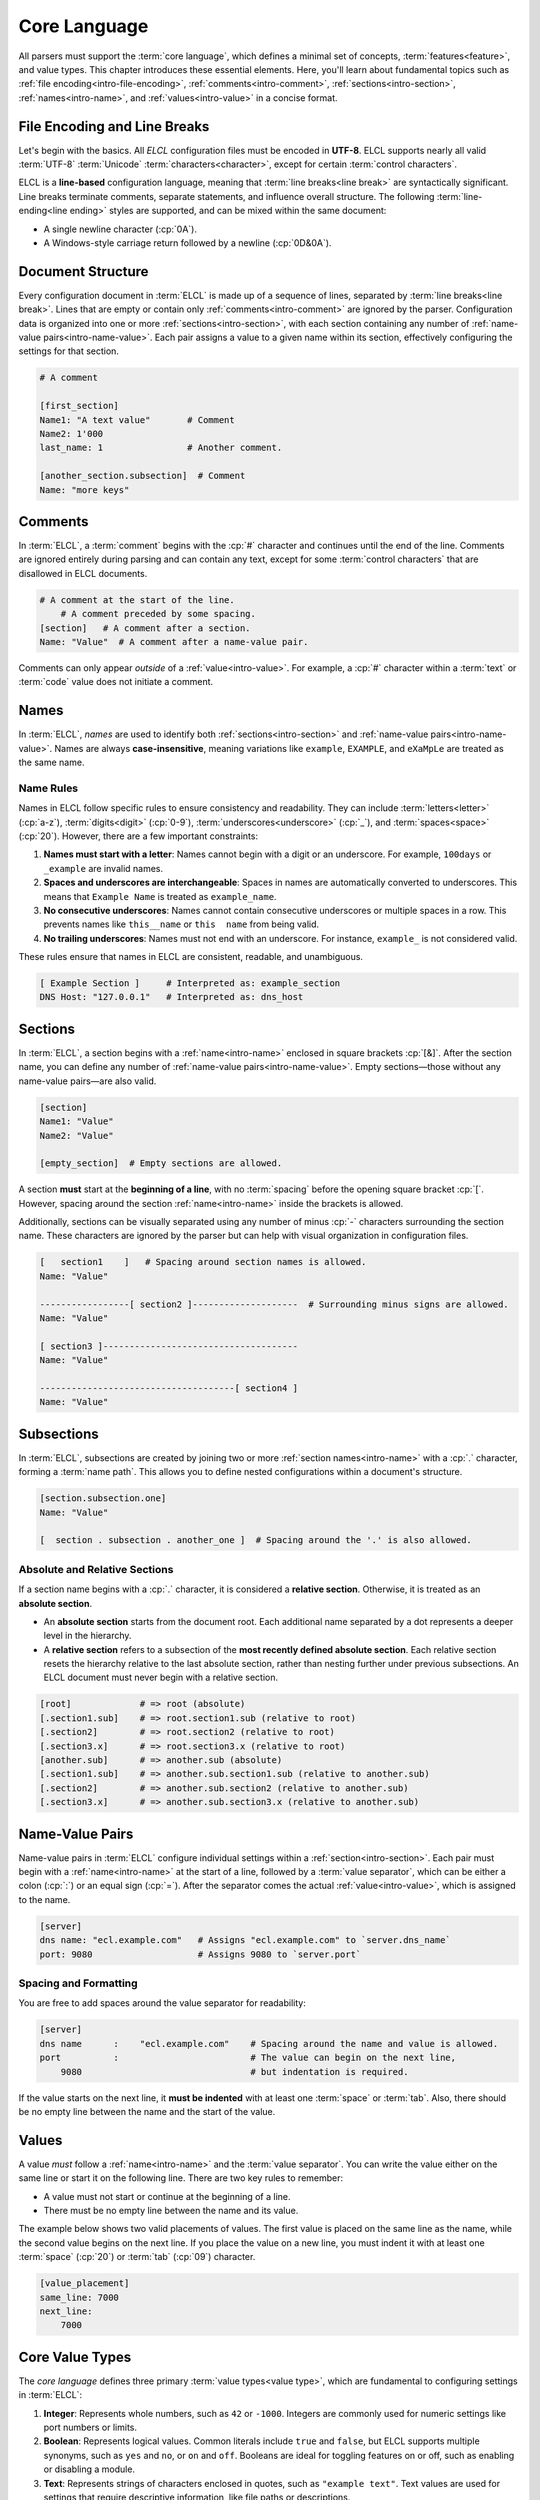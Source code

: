 ..
    Copyright (c) 2024 Erbsland DEV. https://erbsland.dev
    SPDX-License-Identifier: Apache-2.0

.. _intro-core:
.. index::
    single: Core Language

=============
Core Language
=============

All parsers must support the :term:`core language`, which defines a minimal set of concepts, :term:`features<feature>`, and value types. This chapter introduces these essential elements. Here, you'll learn about fundamental topics such as :ref:`file encoding<intro-file-encoding>`, :ref:`comments<intro-comment>`, :ref:`sections<intro-section>`, :ref:`names<intro-name>`, and :ref:`values<intro-value>` in a concise format.


.. _intro-file-encoding:
.. index::
    single: File Encoding
    single: Line Breaks

File Encoding and Line Breaks
=============================

Let's begin with the basics. All *ELCL* configuration files must be encoded in **UTF-8**. ELCL supports nearly all valid :term:`UTF-8` :term:`Unicode` :term:`characters<character>`, except for certain :term:`control characters`.

ELCL is a **line-based** configuration language, meaning that :term:`line breaks<line break>` are syntactically significant. Line breaks terminate comments, separate statements, and influence overall structure. The following :term:`line-ending<line ending>` styles are supported, and can be mixed within the same document:

* A single newline character (:cp:`0A`).
* A Windows-style carriage return followed by a newline (:cp:`0D&0A`).


.. _intro-document-structure:
.. index::
    single: Document Structure
    single: Structure
    single: Document

Document Structure
==================

Every configuration document in :term:`ELCL` is made up of a sequence of lines, separated by :term:`line breaks<line break>`. Lines that are empty or contain only :ref:`comments<intro-comment>` are ignored by the parser. Configuration data is organized into one or more :ref:`sections<intro-section>`, with each section containing any number of :ref:`name-value pairs<intro-name-value>`. Each pair assigns a value to a given name within its section, effectively configuring the settings for that section.

.. code-block:: erbsland-conf

    # A comment

    [first_section]
    Name1: "A text value"       # Comment
    Name2: 1'000
    last_name: 1                # Another comment.

    [another_section.subsection]  # Comment
    Name: "more keys"

.. figure:: /images/intro_main_structure_simplified.svg
    :width: 100%


.. _intro-comment:
.. index::
    single: Comment

Comments
========

In :term:`ELCL`, a :term:`comment` begins with the :cp:`#` character and continues until the end of the line. Comments are ignored entirely during parsing and can contain any text, except for some :term:`control characters` that are disallowed in ELCL documents.

.. code-block:: erbsland-conf

    # A comment at the start of the line.
        # A comment preceded by some spacing.
    [section]   # A comment after a section.
    Name: "Value"  # A comment after a name-value pair.

Comments can only appear *outside* of a :ref:`value<intro-value>`. For example, a :cp:`#` character within a :term:`text` or :term:`code` value does not initiate a comment.


.. _intro-name:
.. index::
    single: Name
    single: Case-Sensitivity

Names
=====

In :term:`ELCL`, *names* are used to identify both :ref:`sections<intro-section>` and :ref:`name-value pairs<intro-name-value>`. Names are always **case-insensitive**, meaning variations like ``example``, ``EXAMPLE``, and ``eXaMpLe`` are treated as the same name.

Name Rules
----------

Names in ELCL follow specific rules to ensure consistency and readability. They can include :term:`letters<letter>` (:cp:`a-z`), :term:`digits<digit>` (:cp:`0-9`), :term:`underscores<underscore>` (:cp:`_`), and :term:`spaces<space>` (:cp:`20`). However, there are a few important constraints:

1. **Names must start with a letter**: Names cannot begin with a digit or an underscore. For example, ``100days`` or ``_example`` are invalid names.
2. **Spaces and underscores are interchangeable**: Spaces in names are automatically converted to underscores. This means that ``Example Name`` is treated as ``example_name``.
3. **No consecutive underscores**: Names cannot contain consecutive underscores or multiple spaces in a row. This prevents names like ``this__name`` or ``this  name`` from being valid.
4. **No trailing underscores**: Names must not end with an underscore. For instance, ``example_`` is not considered valid.

These rules ensure that names in ELCL are consistent, readable, and unambiguous.

.. code-block:: erbsland-conf

    [ Example Section ]     # Interpreted as: example_section
    DNS Host: "127.0.0.1"   # Interpreted as: dns_host


.. _intro-section:
.. index::
    single: Section

Sections
========

In :term:`ELCL`, a section begins with a :ref:`name<intro-name>` enclosed in square brackets :cp:`[&]`. After the section name, you can define any number of :ref:`name-value pairs<intro-name-value>`. Empty sections—those without any name-value pairs—are also valid.

.. code-block:: erbsland-conf

    [section]
    Name1: "Value"
    Name2: "Value"

    [empty_section]  # Empty sections are allowed.

A section **must** start at the **beginning of a line**, with no :term:`spacing` before the opening square bracket :cp:`[`. However, spacing around the section :ref:`name<intro-name>` inside the brackets is allowed.

Additionally, sections can be visually separated using any number of minus :cp:`-` characters surrounding the section name. These characters are ignored by the parser but can help with visual organization in configuration files.

.. code-block:: erbsland-conf

    [   section1    ]   # Spacing around section names is allowed.
    Name: "Value"

    -----------------[ section2 ]--------------------  # Surrounding minus signs are allowed.
    Name: "Value"

    [ section3 ]-------------------------------------
    Name: "Value"

    -------------------------------------[ section4 ]
    Name: "Value"


.. _intro-subsection:
.. index::
    single: Subsection

Subsections
===========

In :term:`ELCL`, subsections are created by joining two or more :ref:`section names<intro-name>` with a :cp:`.` character, forming a :term:`name path`. This allows you to define nested configurations within a document's structure.

.. code-block:: erbsland-conf

    [section.subsection.one]
    Name: "Value"

    [  section . subsection . another_one ]  # Spacing around the '.' is also allowed.

Absolute and Relative Sections
------------------------------

If a section name begins with a :cp:`.` character, it is considered a **relative section**. Otherwise, it is treated as an **absolute section**.

- An **absolute section** starts from the document root. Each additional name separated by a dot represents a deeper level in the hierarchy.
- A **relative section** refers to a subsection of the **most recently defined absolute section**. Each relative section resets the hierarchy relative to the last absolute section, rather than nesting further under previous subsections. An ELCL document must never begin with a relative section.

.. code-block:: erbsland-conf

    [root]             # => root (absolute)
    [.section1.sub]    # => root.section1.sub (relative to root)
    [.section2]        # => root.section2 (relative to root)
    [.section3.x]      # => root.section3.x (relative to root)
    [another.sub]      # => another.sub (absolute)
    [.section1.sub]    # => another.sub.section1.sub (relative to another.sub)
    [.section2]        # => another.sub.section2 (relative to another.sub)
    [.section3.x]      # => another.sub.section3.x (relative to another.sub)


.. _intro-name-value:
.. index::
    single: Name-Value Pairs
    single: Pair

Name-Value Pairs
================

Name-value pairs in :term:`ELCL` configure individual settings within a :ref:`section<intro-section>`. Each pair must begin with a :ref:`name<intro-name>` at the start of a line, followed by a :term:`value separator`, which can be either a colon (:cp:`:`) or an equal sign (:cp:`=`). After the separator comes the actual :ref:`value<intro-value>`, which is assigned to the name.

.. code-block:: erbsland-conf

    [server]
    dns name: "ecl.example.com"   # Assigns "ecl.example.com" to `server.dns_name`
    port: 9080                    # Assigns 9080 to `server.port`

Spacing and Formatting
----------------------

You are free to add spaces around the value separator for readability:

.. code-block:: erbsland-conf

    [server]
    dns name      :    "ecl.example.com"    # Spacing around the name and value is allowed.
    port          :                         # The value can begin on the next line,
        9080                                # but indentation is required.

If the value starts on the next line, it **must be indented** with at least one :term:`space` or :term:`tab`. Also, there should be no empty line between the name and the start of the value.

.. figure:: /images/intro_section_name_value.svg
    :width: 100%


.. _intro-value:
.. index::
    single: Value

Values
======

A value *must* follow a :ref:`name<intro-name>` and the :term:`value separator`. You can write the value either on the same line or start it on the following line. There are two key rules to remember:

* A value must not start or continue at the beginning of a line.
* There must be no empty line between the name and its value.

The example below shows two valid placements of values. The first value is placed on the same line as the name, while the second value begins on the next line. If you place the value on a new line, you must indent it with at least one :term:`space` (:cp:`20`) or :term:`tab` (:cp:`09`) character.

.. code-block:: erbsland-conf

    [value_placement]
    same_line: 7000
    next_line:
        7000


.. index::
    single: Value Type

Core Value Types
================

The *core language* defines three primary :term:`value types<value type>`, which are fundamental to configuring settings in :term:`ELCL`:

1. **Integer**: Represents whole numbers, such as ``42`` or ``-1000``. Integers are commonly used for numeric settings like port numbers or limits.
2. **Boolean**: Represents logical values. Common literals include ``true`` and ``false``, but ELCL supports multiple synonyms, such as ``yes`` and ``no``, or ``on`` and ``off``. Booleans are ideal for toggling features on or off, such as enabling or disabling a module.
3. **Text**: Represents strings of characters enclosed in quotes, such as ``"example text"``. Text values are used for settings that require descriptive information, like file paths or descriptions.

While these are the core value types, ELCL also supports additional types that extend its capabilities beyond the core language. These extended types will be discussed in detail in later sections.

.. index::
    single: Value Format

Value Formats
-------------

Each value type supports various :term:`formats<value format>`, offering flexibility in how values can be represented in configuration files. For example, an integer can be written as a decimal, hexadecimal, or even using digit grouping, depending on the allowed formats.

These formats provide multiple ways to represent the same value type, making ELCL adaptable to different scenarios and user preferences.


.. _intro-integer:
.. index::
    single: Integer

Integer Values
==============

An integer value in :term:`ELCL` represents a whole positive or negative number. It can be written in decimal, hexadecimal, or binary format. Consider the following examples:

.. code-block:: erbsland-conf

    [integer_values]
    decimal     : -12'000'000
    hexadecimal : 0xAC12'08CD
    binary      : 0b10100100'00010101

Decimal Format
--------------

Numbers without any prefix are interpreted as decimal values. For example, ``120`` is a regular decimal number. Note that ELCL does not support an octal number format, so avoid leading zeros (e.g., ``0120``) to prevent confusion, as they might be misinterpreted as octal in other contexts.

.. code-block:: erbsland-conf

    [decimal_numbers]
    value a: 0                # Zero value
    value b: 12'000           # Positive decimal value with separators
    value c: -987654321       # Negative decimal value

Hexadecimal Format
------------------

Numbers prefixed with `0x` are treated as hexadecimal values. In this format, you can use both lower-case and upper-case letters :cp:`a-f` interchangeably, as ELCL is case-insensitive. Leading zeros are allowed, but the total number of digits must not exceed the parser's limit, typically 16 digits.

.. code-block:: erbsland-conf

    [hexadecimal_numbers]
    value a: 0x0                 # Zero value
    value b: 0x2ee0              # Positive hexadecimal value
    value c: -0x3ADE'68B1        # Negative hexadecimal value with separators

Binary Format
-------------

Numbers prefixed with `0b` are interpreted as binary values, consisting only of the digits :cp:`0` and :cp:`1`. Leading zeros are also permitted. Binary numbers are right-aligned, meaning the last digit always represents the least significant bit.

.. code-block:: erbsland-conf

    [binary_numbers]
    value a: 0b0                   # Zero value
    value b: 0b00101110'11100000   # Positive binary value with separators
    #        ↓ Negative binary value with separators
    value c: -0b111010'11011110'01101000'10110001

Negative and Positive Numbers
-----------------------------

Any of these formats can represent negative numbers by prefixing the value with a minus sign (:cp:`-`). For example, ``-0x1A`` and ``-42`` are valid negative hexadecimal and decimal values, respectively. Note that setting the most significant bit (the leftmost bit) in binary format results in a negative value when interpreted as a signed integer. Also, it is possible to explicitly prefix any number with a plus sign (:cp:`+`).

The four values in the following example represent the same negative integer using different formats:

.. code-block:: erbsland-conf

    [negative_numbers]
    value a: -987'654'321                          # Decimal format
    value b: -0x3ADE68B1                           # Hexadecimal format
    value c: -0b111010'11011110'01101000'10110001  # Binary format
    #        ↓ Long binary format (negative 64-bit value)
    value d: 0b11111111'11111111'11111111'11111111'11000101'00100001'10010111'01001111

Digit Separators
----------------

To enhance readability, you can use a digit separator :cp:`'` between digits in any number format. For instance, ``12'345'678`` or ``0xAC12'08CD`` are valid uses. However, there are some restrictions:

* Separators must be placed between digits only, not at the beginning or end of a number.
* Consecutive separators (e.g., ``12''345``) are not allowed.

By following these rules, you can format numbers in a way that is both flexible and clear, making your configurations easier to read and understand.


.. _intro-boolean:
.. index::
    single: Boolean

Boolean Values
==============

Boolean values represent two possible states, typically ``true`` or ``false``. They are ideal for toggling features, enabling or disabling functionalities, or providing affirmative or negative responses to configuration options. To improve readability, :term:`ELCL` offers several synonyms for "true" and "false" that can be used interchangeably.

ELCL is also :term:`case-insensitive`, meaning there is no difference between ``true``, ``True``, ``TRUE``, or even ``tRuE``—all are interpreted as the same value.

.. code-block:: erbsland-conf

    [boolean_values]
    ecl_is_nice: true        # True using lowercase
    light: Off               # False using a synonym
    motor: ENABLED           # True using uppercase synonym
    stop_now: yes            # True using another synonym

Boolean Synonyms
----------------

The table below lists all the boolean literals recognized by ELCL. You can use any of these for a true or false value, based on your preference.

.. list-table::
    :align: center
    :header-rows: 1
    :widths: 25 25

    *   - :text-code:`True`
        - :text-code:`False`
    *   - :text-code:`Yes`
        - :text-code:`No`
    *   - :text-code:`On`
        - :text-code:`Off`
    *   - :text-code:`Enabled`
        - :text-code:`Disabled`


.. _intro-text:
.. index::
    single: Text

Text Values
===========

The third core value type in :term:`ELCL` is text. Text values are enclosed in double quotes (:cp:`"`). They are used for storing strings of characters, which can include almost any :term:`Unicode` character, making them ideal for representing descriptive or freeform information.

.. code-block:: erbsland-conf

    [text_values]
    value a: ""                        # An empty text
    value b: "Text can be anything"    # A basic text value
    value c: "    Spaces    are    preserved   "  # Text with preserved spaces

The core language supports only single-line text values, as shown above. Multi-line text values are also available in ELCL and will be covered in a later section.

Text Content Restrictions
-------------------------

You can use almost any :term:`Unicode` character in text values, except for the following:

* :term:`Control characters` and :term:`line breaks<line break>` (:cp:`0d` and :cp:`0a`).
* The double quote (:cp:`"`).
* The backslash (:cp:`5c`).

To include these characters in your text values, you must use :term:`escape sequences<escape sequence>`.

Text Escape Sequences
---------------------

Escape sequences allow you to include special characters in text values by using a backslash (:cp:`5c`) followed by a specific sequence of characters. The following table provides an overview of all supported escape sequences in ELCL:

.. list-table::
    :widths: 15, 85
    :header-rows: 1
    :class: wrap-lines

    *   -   Sequence
        -   Description
    *   -   :text-code:`\\\\`
        -   Inserts a backslash (:cp:`5c`)
    *   -   :text-code:`\\"`
        -   Inserts a double quote (:cp:`"`)
    *   -   :text-code:`\\$`
        -   Inserts a dollar sign (:cp:`$`)
    *   -   :text-code:`\\n`
        -   Inserts a newline control code (:cp:`0a`)
    *   -   :text-code:`\\r`
        -   Inserts a carriage-return control code (:cp:`0d`)
    *   -   :text-code:`\\t`
        -   Inserts a tab character (:cp:`09`)
    *   -   :text-code:`\\uXXXX`
        -   Inserts a Unicode character represented by the four-digit hexadecimal code ``XXXX``. The code must be between ``0001`` and ``FFFF``. Surrogate code points between ``D800`` and ``DFFF`` are not allowed.
    *   -   :text-code:`\\u{YYYY}`
        -   Inserts a Unicode character represented by the hexadecimal code ``YYYY``. This form allows for codes with one to eight digits, between ``1`` and ``10FFFF``.

The escape sequence ``\uXXXX`` requires a four-digit hexadecimal code, while ``\u{YYYY}`` provides more flexibility, allowing one to eight digits. This flexibility helps when you need to represent characters beyond the Basic Multilingual Plane or when a fixed digit length is inconvenient.

ELCL intentionally supports only a limited set of escape sequences to keep the language simple and easy to read. For instance, rarely used escape sequences like "form feed" or "vertical tab" are not included.

.. note::

    The escape sequence for the dollar sign (:cp:`$`) is included in the core language to establish a foundation for a unified placeholder system or text interpolation. Although the specification includes a recommended placeholder syntax, support for text replacements during configuration parsing is an optional :term:`feature`. :term:`Full-featured parsers<full-featured parser>` must implement this functionality, allowing dynamic substitution of placeholder values as the configuration is processed.

All three text values in the example below are equivalent, despite being represented with different escape sequences:

.. code-block:: erbsland-conf

    [escape_sequences]
    text a: "ψ\"ありがとう\"😄"  # Direct Unicode characters, except for the double quotes
    text b: "\u{3c8}\u{22}\u3042\u308a\u304c\u3068\u3046\u{22}\u{1f604}"  # Lowercase escape sequences
    text c: "\U{3C8}\U{22}\U3042\U308A\U304C\U3068\U3046\U{22}\U{1F604}"  # Uppercase escape sequences


.. _intro-meta-value:
.. index::
    single: Metadata
    single: Meta Value

Meta Values
===========

*Meta values* are special values that are part of the configuration language itself and its parser, not the actual configuration data. These values have a name that is starting with the "at"-character :cp:`@` and they must always be defined at the beginning of a document, in the document root.

The core language requires all meta values to be placed before the first section in the document, and like :ref:`name-value pairs<intro-name-value>`, each meta value cannot be defined more than once. There are also :term:`meta commands<meta command>`, like ``@include``, which will be discussed later. *Meta commands* can be defined later in the document, between section blocks.

The core language supports the following three meta values:

.. code-block:: erbsland-conf
    :force:

    @signature: "..."
    @version: "1.0"
    @features: "regex, timedelta"

It's important to note that all meta values are completely optional.

The Version Value
-----------------

The *version* meta value specifies the version of :term:`ELCL` for which the configuration was written. This value takes a text with the version number in the format ``<major>.<minor>``. Currently, ELCL is at version ``1.0``, which is the only valid value at this time.

.. code-block:: erbsland-conf

    @version: "1.0"

    [first_section]
    name: "value"

When a parser reads the *version* meta value, it must compare it to its own supported version of the language. For example, if a future version "1.2" of ELCL introduces new features, and a parser that only supports version "1.0" encounters ``@version: "1.2"``, it must stop parsing. This is to prevent the parser from misinterpreting the configuration due to unsupported language features.

This value also helps ensure backward compatibility. If a future version "2.0" introduces breaking changes, a parser reading ``@version: "1.0"`` can switch to a legacy mode to handle the older syntax correctly.

The Features Value
------------------

The *features* meta value specifies a list of features that the document requires. This value takes a space-separated list of feature identifiers as text. If a parser does not support a specified feature, it must stop parsing the configuration.

.. code-block:: erbsland-conf

    @features: "regex timedelta"

    [first_section]
    name: "value"

This meta value ensures that a configuration document is compatible with different parsers. If a parser encounters an unsupported feature, it can provide a clear error message, preventing confusion that may arise from encountering unexpected character sequences in the document.

The Signature Value
-------------------

The *signature* value, if present, must appear in the first line of the document. This value is used to verify the integrity of the document. If a parser or application does not support signature verification, it must stop with an error when it encounters this value.

.. code-block:: erbsland-conf
    :force:

    @signature: "..."

    [first_section]
    name: "value"

This meta value is part of the core language as a security measure. If a document has been signed, the signature must be validated to ensure the document's integrity. If a parser cannot verify the signature, it should not ignore it. Instead, it should require the signature to be manually removed before processing the document. This prevents potentially unauthorized changes to the configuration from going unnoticed.

Parser Meta Values
------------------

Parser implementations are allowed to provide additional meta values, that must start with ``@parser_...``. Like meta values of the :term:`ELCL`, parser meta values must be optional.


.. _intro-name-conflict:
.. index::
    single: Name Conflicts

Name Paths and Name Conflicts
=============================

:term:`ELCL` is designed to keep configurations simple and easy to understand. To maintain this simplicity, each value can be defined only once. Overwriting existing values is not allowed, and :term:`ELCL` does not support "inheritance" or "templates." These features are often sources of unintended complexity and can lead to configuration errors, particularly in large and complex systems.

The rules are intentionally straightforward: every section and value is assigned a unique :term:`name path` starting from the document root. Once a *name path* has been assigned through a written definition in the configuration, it cannot be redefined or overwritten later in the document.

Multiple Values with the Same Name
----------------------------------

In a single configuration, two values cannot share the same name. Attempting to define a value more than once results in an error.

.. code-block:: erbsland-conf
    :class: bad-example
    :force:

    [block.one]      # Creates the value map "block.one"
    name: "value a"  # Assigns the value "value a" to "block.one.name"
    name: "value b"  # Error! "block.one.name" is already defined.

Multiple Sections with the Same Name
------------------------------------

The same rule applies to sections. Two sections in the same configuration cannot share the same name.

.. code-block:: erbsland-conf
    :class: bad-example
    :force:

    [block.one]      # Creates the section "block.one"
    name: "value a"

    [block.one]      # Error! The section "block.one" is already defined.
    name: "value b"

This rule also prevents sections from being "continued" later in the document.

.. code-block:: erbsland-conf
    :class: bad-example
    :force:

    [block one]
    value a: 123
    value b: 123
    value c: 123

    [another block]
    # ... other definitions ...

    [block one]      # Error! The section "block one" was already defined.
    value d: 123
    value e: 123
    value f: 123

Conflicts between Value and Section Names
-----------------------------------------

A section defines a unique instance with its name, behaving similarly to any other value. Consequently, a section cannot share the same :term:`name path` with an existing value.

.. code-block:: erbsland-conf
    :class: bad-example
    :force:

    [block]          # Creates the section "block"
    name: "value a"  # Assigns the value "value a" to "block.name"

    [block.name]     # Error! A value already exists for "block.name".

Likewise, no value can share the same :term:`name path` as a section.

.. code-block:: erbsland-conf
    :class: bad-example
    :force:

    [block.name]     # Creates the section "block.name"

    [block]          
    name: "value b"  # Error! The name path "block.name" is already in use.

The order in which sections or values are defined does not matter—the conflict will occur regardless. The only difference is whether the error is raised for the value or the section, depending on the order of definition.

No Conflicts with Intermediate Sections
---------------------------------------

Intermediate sections are implicitly created when defining a :term:`name path`. These sections are not considered "defined" until explicitly declared, allowing them to be defined later in the same document.

.. code-block:: erbsland-conf

    [one.two.three]  # Creates the intermediate sections "one" and "one.two".
    value: 123

    [one.two]        # This is allowed! Defines the section "one.two".
    value: 123

    [one]            # This is allowed! Defines the section "one".
    value: 123

This exception from the rule is only valid for intermediate sections being defined, the name path for intermediate sections cannot be used by values later in the same document.

.. code-block:: erbsland-conf
    :class: bad-example
    :force:

    [one.two.three] # Creates the intermediate sections "one" and "one.two".

    [one]
    two: 123        # Error! The name "one.two" is already in use. 


Core Language: Key Takeaways and Beyond
=======================================

In this chapter, we explored the essential components of the :term:`ELCL` core language. We discussed how to structure configuration documents using sections, subsections, and name-value pairs, and how to effectively utilize comments for clarity. We also covered the fundamental value types—**integers**, **booleans**, and **text**—along with their formats, rules, and best practices.

Mastering these core concepts is crucial for working with ELCL, as they provide the foundational building blocks for all configurations. Whether you are defining simple settings or creating more complex structures, the core language ensures consistency, readability, and flexibility in your configurations.

While the core language is sufficient for basic configurations and essential for lightweight :term:`micro-parsers<micro-parser>` on microcontrollers, real-world scenarios on desktop applications often require more than just the basics. This is where ELCL's **Standard Features** come into play. These features significantly extend the capabilities of the core language, enabling more sophisticated configurations.

With additional value types like floating-point numbers, dates, times, and byte-data, as well as powerful tools such as multi-line text and code blocks, value and section lists, text names, and the "include" meta command, ELCL provides the flexibility needed for complex and robust configurations.

In the next chapter, we'll explore these standard features in detail, learning how they can help you tackle advanced configuration challenges with ease. Let’s move forward and discover the possibilities that await with ELCL’s extended capabilities.